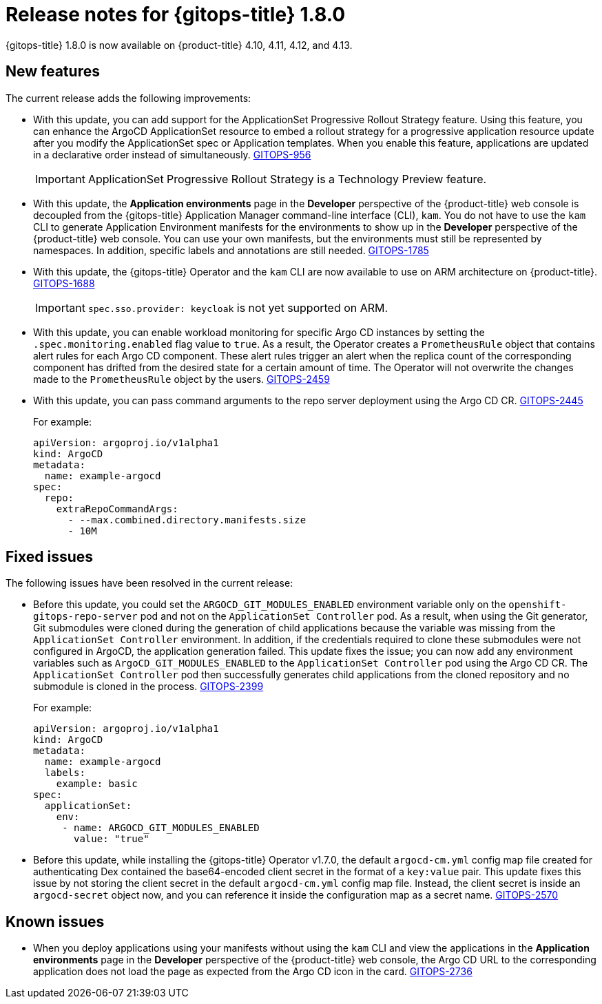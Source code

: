 // Module included in the following assembly:
//
// * gitops/gitops-release-notes.adoc

:_mod-docs-content-type: REFERENCE
[id="gitops-release-notes-1-8-0_{context}"]
= Release notes for {gitops-title} 1.8.0

{gitops-title} 1.8.0 is now available on {product-title} 4.10, 4.11, 4.12, and 4.13.

[id="new-features-1-8-0_{context}"]
== New features

The current release adds the following improvements:

* With this update,  you can add support for the ApplicationSet Progressive Rollout Strategy feature. Using this feature, you can enhance the ArgoCD ApplicationSet resource to embed a rollout strategy for a progressive application resource update after you modify the ApplicationSet spec or Application templates. When you enable this feature, applications are updated in a declarative order instead of simultaneously. link:https://issues.redhat.com/browse/GITOPS-956[GITOPS-956]
+
[IMPORTANT]
====
ApplicationSet Progressive Rollout Strategy is a Technology Preview feature.
====
//https://github.com/argoproj/argo-cd/pull/12103

* With this update, the *Application environments* page in the *Developer* perspective of the {product-title} web console is decoupled from the {gitops-title} Application Manager command-line interface (CLI), `kam`. You do not have to use the `kam` CLI to generate Application Environment manifests for the environments to show up in the *Developer* perspective of the {product-title} web console. You can use your own manifests, but the environments must still be represented by namespaces. In addition, specific labels and annotations are still needed. link:https://issues.redhat.com/browse/GITOPS-1785[GITOPS-1785]

* With this update, the {gitops-title} Operator and the `kam` CLI are now available to use on ARM architecture on {product-title}. link:https://issues.redhat.com/browse/GITOPS-1688[GITOPS-1688]
+
[IMPORTANT]
====
`spec.sso.provider: keycloak` is not yet supported on ARM.
====

* With this update, you can enable workload monitoring for specific Argo CD instances by setting the `.spec.monitoring.enabled` flag value to `true`. As a result, the Operator creates a `PrometheusRule` object that contains alert rules for each Argo CD component. These alert rules trigger an alert when the replica count of the corresponding component has drifted from the desired state for a certain amount of time. The Operator will not overwrite the changes made to the `PrometheusRule` object by the users. link:https://issues.redhat.com/browse/GITOPS-2459[GITOPS-2459]

* With this update, you can pass command arguments to the repo server deployment using the Argo CD CR. link:https://issues.redhat.com/browse/GITOPS-2445[GITOPS-2445]
+
For example:
+
[source,yaml]
----
apiVersion: argoproj.io/v1alpha1
kind: ArgoCD
metadata:
  name: example-argocd
spec:
  repo:
    extraRepoCommandArgs:
      - --max.combined.directory.manifests.size
      - 10M
----

[id="fixed-issues-1-8-0_{context}"]
== Fixed issues

The following issues have been resolved in the current release:

* Before this update, you could set the `ARGOCD_GIT_MODULES_ENABLED` environment variable only on the `openshift-gitops-repo-server` pod and not on the `ApplicationSet Controller` pod. As a result, when using the Git generator, Git submodules were cloned during the generation of child applications because the variable was missing from the `ApplicationSet Controller` environment. In addition, if the credentials required to clone these submodules were not configured in ArgoCD, the application generation failed. This update fixes the issue; you can now add any environment variables such as `ArgoCD_GIT_MODULES_ENABLED` to the `ApplicationSet Controller` pod using the Argo CD CR. The `ApplicationSet Controller` pod then successfully generates child applications from the cloned repository and no submodule is cloned in the process. link:https://issues.redhat.com/browse/GITOPS-2399[GITOPS-2399]
+
For example:
+
[source,yaml]
----
apiVersion: argoproj.io/v1alpha1
kind: ArgoCD
metadata:
  name: example-argocd
  labels:
    example: basic
spec:
  applicationSet:
    env:
     - name: ARGOCD_GIT_MODULES_ENABLED
       value: "true"
----

* Before this update, while installing the {gitops-title} Operator v1.7.0, the default `argocd-cm.yml` config map file created for authenticating Dex contained the base64-encoded client secret in the format of a `key:value` pair. This update fixes this issue by not storing the client secret in the default `argocd-cm.yml` config map file. Instead, the client secret is inside an `argocd-secret` object now, and you can reference it inside the configuration map as a secret name. link:https://issues.redhat.com/browse/GITOPS-2570[GITOPS-2570]

[id="known-issues-1-8-0_{context}"]
== Known issues

* When you deploy applications using your manifests without using the `kam` CLI and view the applications in the *Application environments* page in the *Developer* perspective of the {product-title} web console, the Argo CD URL to the corresponding application does not load the page as expected from the Argo CD icon in the card. link:https://issues.redhat.com/browse/GITOPS-2736[GITOPS-2736]